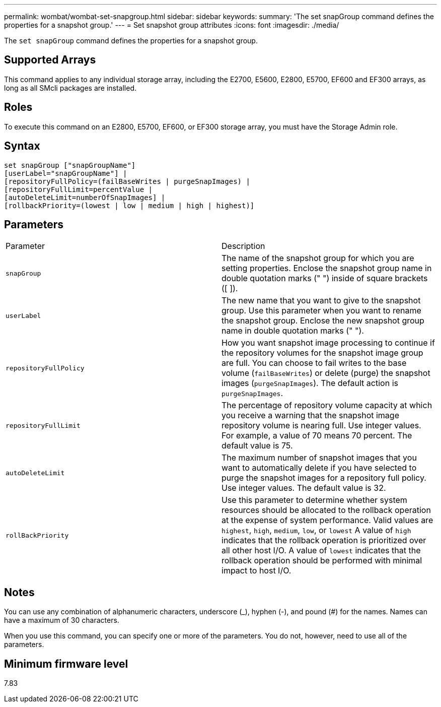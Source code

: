 ---
permalink: wombat/wombat-set-snapgroup.html
sidebar: sidebar
keywords: 
summary: 'The set snapGroup command defines the properties for a snapshot group.'
---
= Set snapshot group attributes
:icons: font
:imagesdir: ./media/

[.lead]
The `set snapGroup` command defines the properties for a snapshot group.

== Supported Arrays

This command applies to any individual storage array, including the E2700, E5600, E2800, E5700, EF600 and EF300 arrays, as long as all SMcli packages are installed.

== Roles

To execute this command on an E2800, E5700, EF600, or EF300 storage array, you must have the Storage Admin role.

== Syntax

----
set snapGroup ["snapGroupName"]
[userLabel="snapGroupName"] |
[repositoryFullPolicy=(failBaseWrites | purgeSnapImages) |
[repositoryFullLimit=percentValue |
[autoDeleteLimit=numberOfSnapImages] |
[rollbackPriority=(lowest | low | medium | high | highest)]
----

== Parameters

|===
| Parameter| Description
a|
`snapGroup`
a|
The name of the snapshot group for which you are setting properties. Enclose the snapshot group name in double quotation marks (" ") inside of square brackets ([ ]).
a|
`userLabel`
a|
The new name that you want to give to the snapshot group. Use this parameter when you want to rename the snapshot group. Enclose the new snapshot group name in double quotation marks (" ").
a|
`repositoryFullPolicy`
a|
How you want snapshot image processing to continue if the repository volumes for the snapshot image group are full. You can choose to fail writes to the base volume (`failBaseWrites`) or delete (purge) the snapshot images (`purgeSnapImages`). The default action is `purgeSnapImages`.
a|
`repositoryFullLimit`
a|
The percentage of repository volume capacity at which you receive a warning that the snapshot image repository volume is nearing full. Use integer values. For example, a value of 70 means 70 percent. The default value is 75.

a|
`autoDeleteLimit`
a|
The maximum number of snapshot images that you want to automatically delete if you have selected to purge the snapshot images for a repository full policy. Use integer values. The default value is 32.

a|
`rollBackPriority`
a|
Use this parameter to determine whether system resources should be allocated to the rollback operation at the expense of system performance. Valid values are `highest`, `high`, `medium`, `low`, or `lowest` A value of `high` indicates that the rollback operation is prioritized over all other host I/O. A value of `lowest` indicates that the rollback operation should be performed with minimal impact to host I/O.

|===

== Notes

You can use any combination of alphanumeric characters, underscore (_), hyphen (-), and pound (#) for the names. Names can have a maximum of 30 characters.

When you use this command, you can specify one or more of the parameters. You do not, however, need to use all of the parameters.

== Minimum firmware level

7.83
